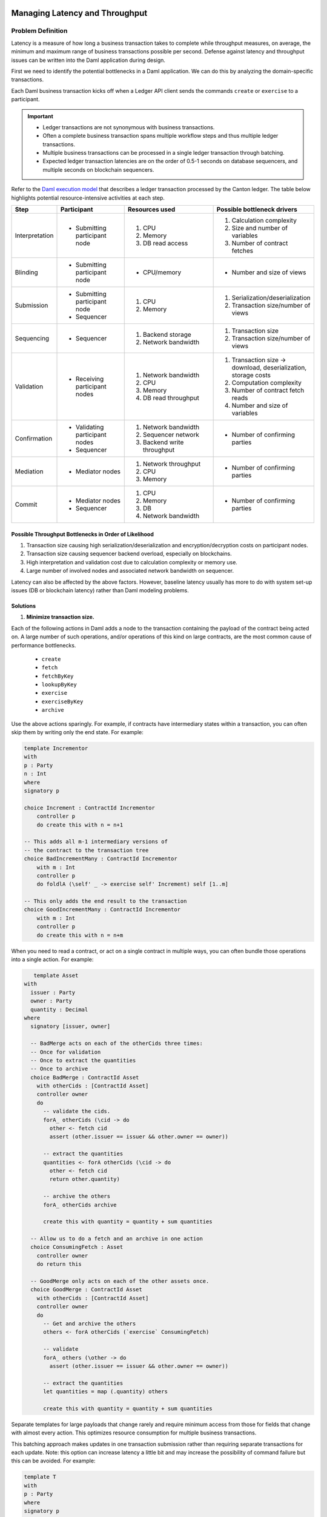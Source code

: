 .. Copyright (c) 2023 Digital Asset (Switzerland) GmbH and/or its affiliates. All rights reserved.
.. SPDX-License-Identifier: Apache-2.0

Managing Latency and Throughput
###############################

Problem Definition
******************

Latency is a measure of how long a business transaction takes to complete while throughput measures, on average, the minimum and maximum range of business transactions possible per second. Defense against latency and throughput issues can be written into the Daml application during design. 

First we need to identify the potential bottlenecks in a Daml application. We can do this by analyzing the domain-specific transactions.

Each Daml business transaction kicks off when a Ledger API client sends the commands ``create`` or ``exercise`` to a participant. 

.. important::

    * Ledger transactions are not synonymous with business transactions. 
    * Often a complete business transaction spans multiple workflow steps and thus multiple ledger transactions.
    * Multiple business transactions can be processed in a single ledger transaction through batching.
    * Expected ledger transaction latencies are on the order of 0.5-1 seconds on database sequencers, and multiple seconds on blockchain sequencers.

Refer to the `Daml execution model <../intro/7_Composing.html#daml-s-execution-model>`__  that describes a ledger transaction processed by the Canton ledger. The table below highlights potential resource-intensive activities at each step.


.. list-table:: 
   :widths: 10 25 35 30
   :header-rows: 1

   * - Step
     - Participant
     - Resources used
     - Possible bottleneck drivers
   * - Interpretation
     - * Submitting participant node
     -   #. CPU
         #. Memory
         #. DB read access
     -   #. Calculation complexity
         #. Size and number of variables
         #. Number of contract fetches
   * - Blinding
     - * Submitting participant node
     - * CPU/memory
     - * Number and size of views
   * - Submission
     -   * Submitting participant node
         * Sequencer
     -   #. CPU
         #. Memory
     -   #. Serialization/deserialization
         #. Transaction size/number of views
   * - Sequencing
     - * Sequencer
     -   #. Backend storage
         #. Network bandwidth
     -   #. Transaction size
         #. Transaction size/number of views
   * - Validation
     - * Receiving participant nodes
     -   #. Network bandwidth
         #. CPU
         #. Memory
         #. DB read throughput
     -   #. Transaction size -> download, deserialization, storage costs
         #. Computation complexity
         #. Number of contract fetch reads
         #. Number and size of variables
   * - Confirmation
     -   * Validating participant nodes
         * Sequencer
     -   #. Network bandwidth
         #. Sequencer network
         #. Backend write throughput
     -   * Number of confirming parties
   * - Mediation
     -   * Mediator nodes
     -   #. Network throughput
         #. CPU
         #. Memory
     -   * Number of confirming parties
   * - Commit
     -   * Mediator nodes
         * Sequencer
     -   #. CPU
         #. Memory
         #. DB
         #. Network bandwidth
     -   * Number of confirming parties


Possible Throughput Bottlenecks in Order of Likelihood
------------------------------------------------------

#. Transaction size causing high serialization/deserialization and encryption/decryption costs on participant nodes. 
#. Transaction size causing sequencer backend overload, especially on blockchains.
#. High interpretation and validation cost due to calculation complexity or memory use.
#. Large number of involved nodes and associated network bandwidth on sequencer.

Latency can also be affected by the above factors. However, baseline latency usually has more to do with system set-up issues (DB or blockchain latency) rather than Daml modeling problems.

Solutions
---------

#. **Minimize transaction size.** 

Each of the following actions in Daml adds a node to the transaction containing the payload of the contract being acted on. A large number of such operations, and/or operations of this kind on large contracts, are the most common cause of performance bottlenecks. 

    * ``create``
    * ``fetch``
    * ``fetchByKey``
    * ``lookupByKey``
    * ``exercise``
    * ``exerciseByKey``
    * ``archive``

Use the above actions sparingly. For example, if contracts have intermediary states within a transaction, you can often skip them by writing only the end state. For example:

.. code-block:: daml

    template Incrementor
    with
    p : Party
    n : Int
    where
    signatory p
    
    choice Increment : ContractId Incrementor
        controller p
        do create this with n = n+1
    
    -- This adds all m-1 intermediary versions of
    -- the contract to the transaction tree
    choice BadIncrementMany : ContractId Incrementor
        with m : Int
        controller p
        do foldlA (\self' _ -> exercise self' Increment) self [1..m]
    
    -- This only adds the end result to the transaction
    choice GoodIncrementMany : ContractId Incrementor
        with m : Int
        controller p
        do create this with n = n+m

When you need to read a contract, or act on a single contract in multiple ways, you can often bundle those operations into a single action. For example:

.. code-block:: daml

    template Asset
 with
   issuer : Party
   owner : Party
   quantity : Decimal
 where
   signatory [issuer, owner]
 
   -- BadMerge acts on each of the otherCids three times:
   -- Once for validation
   -- Once to extract the quantities
   -- Once to archive
   choice BadMerge : ContractId Asset
     with otherCids : [ContractId Asset]
     controller owner
     do
       -- validate the cids.
       forA_ otherCids (\cid -> do
         other <- fetch cid
         assert (other.issuer == issuer && other.owner == owner))
 
       -- extract the quantities
       quantities <- forA otherCids (\cid -> do
         other <- fetch cid
         return other.quantity)
 
       -- archive the others
       forA_ otherCids archive
 
       create this with quantity = quantity + sum quantities
 
   -- Allow us to do a fetch and an archive in one action
   choice ConsumingFetch : Asset
     controller owner
     do return this
      
   -- GoodMerge only acts on each of the other assets once.
   choice GoodMerge : ContractId Asset
     with otherCids : [ContractId Asset]
     controller owner
     do
       -- Get and archive the others
       others <- forA otherCids (`exercise` ConsumingFetch)
      
       -- validate
       forA_ others (\other -> do
         assert (other.issuer == issuer && other.owner == owner))
 
       -- extract the quantities
       let quantities = map (.quantity) others
 
       create this with quantity = quantity + sum quantities
 

Separate templates for large payloads that change rarely and require minimum access from those for fields that change with almost every action. This optimizes resource consumption for multiple business transactions. 

This batching approach makes updates in one transaction submission rather than requiring separate transactions for each update. Note: this option can increase latency a little bit and may increase the possibility of command failure but this can be avoided. For example:

.. code-block:: daml

    template T
    with
    p : Party
    where
    signatory p
    
    choice Foo : ()
        controller p
        do return ()
    
    batching : Script ()
    batching = do
    p <- allocateParty "p"
    
    -- without batching we have 10 ledger
    -- transactions.
    cid1 <- submit p do createCmd T with ..
    cid2 <- submit p do createCmd T with ..
    cid3 <- submit p do createCmd T with ..
    cid4 <- submit p do createCmd T with ..
    cid5 <- submit p do createCmd T with ..
    
    submit p do exerciseCmd cid1 Foo
    submit p do exerciseCmd cid2 Foo
    submit p do exerciseCmd cid3 Foo
    submit p do exerciseCmd cid4 Foo
    submit p do exerciseCmd cid5 Foo
    
    -- With batching, there are only two ledger transactions.
    cids <- submit p do
    replicateA 5 $ createCmd T with ..
    submit p do
    forA_ cids (`exerciseCmd` Foo)

2. CPU and memory issues: Use the `Daml profiler <../tools/profiler.html>`__ to analyze Daml code execution. 
3. Once you feel interpretation is not the bottleneck, scale up your machine.

.. tip::

    Profile the JVM and monitor your databases to see where the bottlenecks occur.

|
|

Managing Active Contract Set (ACS) Size
#######################################

Problem Definition
******************

The Active Contract Set (ACS) size makes up the load related to the number of active contracts in the system at any one time. It means the totality of all the contracts that have been created but not yet archived. ACS size may come from a deliberate Daml workflow design, but the size may also be unexpected when insufficient care is given to supporting and auxiliary contract lifetimes.

.. tip::

    See the documentation on `Daml contracts <../intro/1_Token.html#basic-contracts>`__ for more information.

In Daml systems, ACS size can reach orders of magnitude higher than synonymous loads in common database or blockchain systems. When the ACS size is in the high 100s GBs or TBs, local database access performance may deteriorate. We will look at potential issues around large ACS size and possible solutions.


Relational Databases
********************

Large ACS can have a negative impact on many aspects of system performance in relational databases. The following points focus on PostgreSQL as the underlying database; the details differ in the case of Oracle but the results are similar.

* Large ACS size directly affects the resource consumption and performance of a Ledger API client application dealing with a large data set that may not fit into the memory or the application database.
* ACS size directly affects the speed at which the ACS can be transmitted from the Ledger API server using the ActiveContractService. In extreme cases, it could take hours to transfer the complete set requested by the application due to the limits imposed by the gRPC channel capacity and the speed of storage queries.
* Increased latency is a less direct impact which shows up wherever a query is issued to the database index to make progress. Large ACS size means that the corresponding indices are also large, and at a certain point they will no longer fit into the shared-buffer space. It then takes increasingly longer for the database engine to produce query results. This affects activities such as contract lookups during the command submission, transaction tree streaming, or pointwise transaction lookups.
* Large ACS size may affect the speed at which the database underpinning the participant ingests new transactions. Normally, as new updates pour in the write-ahead log commits the table and index changes immediately. Those updates come in two shapes; full-page writes or differential writes. With large volumes, many are full-page writes. 
* Finally, many dirty pages also translate into prolonged and expensive flushes to the disk as part of the checkpointing process.


Solutions
---------

* Pay attention to the lifetime of the contracts. Make sure that the supporting and auxiliary contracts don’t clutter the ACS and archive them as soon as it is practical to do so.
* Set up a frequent pruning schedule. Be aware that pruning is only effective if there are archived contracts available for pruning. If all contracts are still active, pruning has limited success. Refer to our `pruning documentation <../../canton/usermanual/pruning.html>`__ for more information.
* Implement an ODS in your ledger client application to limit reliance on read access to the ACS. Do this whenever you notice that the time to initialize the application from the ACS exceeds your pain level.
* Monitor database performance. 
    * Monitor the disk read and write activity. Look for sudden changes in the operation patterns. For instance, a sudden increase in the disk’s read activity may be a sign of indices no longer fitting into the shared buffers.
    * Observe the performance of the database queries. Check our monitoring documentation for `query metrics <../../canton/usermanual/monitoring.html#daml-index-db-operation-query>`__ that can assist. You may also consider setting up a `log_min_duration_statement parameter <https://www.postgresql.org/docs/current/runtime-config-logging.html>`__ in the PostgreSQL configuration.
* Set up `autovacuum <https://www.postgresql.org/docs/13/routine-vacuuming.html>`__ on the PostgreSQL database. Note that, after pruning, a lot of dead tuples will need removing.

HTTP JSON API Service
*********************

We recommend using a relational database and dedicated compute resources to manage large ACS size when using the HTTP JSON API and refer the reader to the above considerations. 

.. tip::

    See the HTTP JSON API service documentation on `managing high load in the query store <../../json-api/production-setup/query-store.html#behavior-under-high-load>`__ and `server scaling and redundancy <../../json-api/production-setup/scaling-and-redundancy.html>`__ for more information.